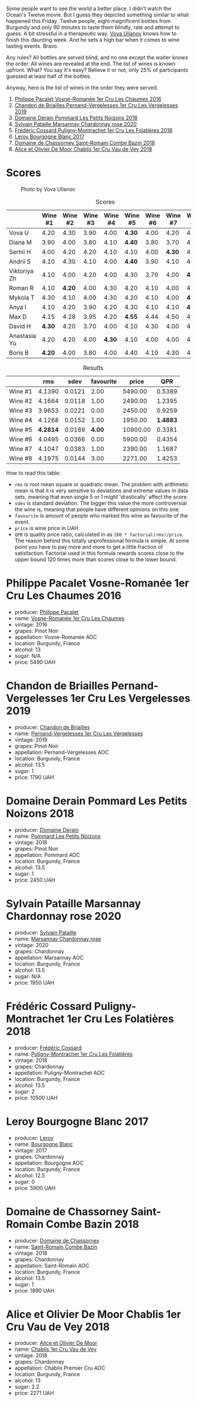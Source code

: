 [[file:/images/2023-05-19-bourgogne/2023-05-20-10-53-23-IMG-7141.webp]]

Some people want to see the world a better place. I didn't watch the Ocean's Twelve movie. But I guess they depicted something similar to what happened this Friday. Twelve people, eight magnificent bottles from Burgundy and only 90 minutes to taste them blindly, rate and attempt to guess. A bit stressful in a therapeutic way. [[https://instagram.com/imulianov][Vova Ulianov]] knows how to finish this daunting week. And he sets a high bar when it comes to wine tasting events. Bravo.

Any rules? All bottles are served blind, and no one except the waiter knows the order. All wines are revealed at the end. The list of wines is known upfront. What? You say it's easy? Believe it or not, only 25% of participants guessed at least half of the bottles.

Anyway, here is the list of wines in the order they were served.

1. [[barberry:/wines/09076807-7810-4972-abf9-09e3906da7f4][Philippe Pacalet Vosne-Romanée 1er Cru Les Chaumes 2016]]
2. [[barberry:/wines/055df196-2f0a-462a-9be5-09fa24b17517][Chandon de Briailles Pernand-Vergelesses 1er Cru Les Vergelesses 2019]]
3. [[barberry:/wines/5f88de32-8150-4607-af07-3848c0d6c41c][Domaine Derain Pommard Les Petits Noizons 2018]]
4. [[barberry:/wines/0d85ef4c-700d-4cfc-8ce6-8dc5c4b67cd7][Sylvain Pataille Marsannay Chardonnay rose 2020]]
5. [[barberry:/wines/22817b83-a52e-4fd9-9488-0f0ccd9367af][Frédéric Cossard Puligny-Montrachet 1er Cru Les Folatières 2018]]
6. [[barberry:/wines/3d8379e9-7c33-49e2-b448-e391ae312b0c][Leroy Bourgogne Blanc 2017]]
7. [[barberry:/wines/c43f0a9e-3443-40f4-9c4c-8878f6493227][Domaine de Chassorney Saint-Romain Combe Bazin 2018]]
8. [[barberry:/wines/1738b330-3bd8-4459-8c16-3e6f164b2b26][Alice et Olivier De Moor Chablis 1er Cru Vau de Vey 2018]]

* Scores
:PROPERTIES:
:ID:                     4dd1cd23-aff8-4baa-9e47-7382beb13753
:END:

#+caption: Photo by Vova Ulianov
#+attr_html: :class img-half
[[file:/images/2023-05-19-bourgogne/2023-05-20-11-13-24-IMG-6215.webp]]

#+attr_html: :class tasting-scores
#+caption: Scores
#+results: scores
|              | Wine #1 | Wine #2 | Wine #3 | Wine #4 | Wine #5 | Wine #6 | Wine #7 | Wine #8 |
|--------------+---------+---------+---------+---------+---------+---------+---------+---------|
| Vova U       |    4.20 |    4.30 |    3.90 |    4.00 |  *4.30* |    4.00 |    4.20 |    4.40 |
| Diana M      |    3.90 |    4.00 |    3.80 |    4.10 |  *4.40* |    3.80 |    3.70 |    4.00 |
| Serhii H     |    4.00 |    4.20 |    4.20 |    4.10 |    4.10 |    4.00 |  *4.30* |    4.00 |
| Andrii S     |    4.10 |    4.30 |    4.10 |    4.00 |  *4.40* |    3.90 |    4.10 |    4.10 |
| Viktoriya Zh |    4.10 |    4.00 |    4.20 |    4.00 |    4.30 |    3.70 |    4.00 |  *4.20* |
| Roman R      |    4.10 |  *4.20* |    4.00 |    4.30 |    4.20 |    4.10 |    4.00 |    4.20 |
| Mykola T     |    4.30 |    4.10 |    4.00 |    4.30 |    4.20 |    4.10 |    4.00 |  *4.30* |
| Anya I       |    4.10 |    4.20 |    3.90 |    4.20 |    4.30 |    4.10 |    4.10 |  *4.30* |
| Max D        |    4.15 |    4.28 |    3.95 |    4.20 |  *4.55* |    4.44 |    4.50 |    4.25 |
| David H      |  *4.30* |    4.20 |    3.70 |    4.00 |    4.10 |    4.30 |    4.00 |    4.30 |
| Anastasia Yu |    4.20 |    4.20 |    4.00 |  *4.30* |    4.10 |    4.00 |    4.00 |    4.10 |
| Boris B      |  *4.20* |    4.00 |    3.80 |    4.00 |    4.40 |    4.10 |    4.30 |    4.20 |

#+attr_html: :class tasting-scores :rules groups :cellspacing 0 :cellpadding 6
#+caption: Results
#+results: summary
|         |      rms |   sdev | favourite |    price |      QPR |
|---------+----------+--------+-----------+----------+----------|
| Wine #1 |   4.1390 | 0.0121 |      2.00 |  5490.00 |   0.5389 |
| Wine #2 |   4.1664 | 0.0118 |      1.00 |  2490.00 |   1.2395 |
| Wine #3 |   3.9653 | 0.0221 |      0.00 |  2450.00 |   0.9259 |
| Wine #4 |   4.1268 | 0.0152 |      1.00 |  1950.00 | *1.4883* |
| Wine #5 | *4.2814* | 0.0189 |    *4.00* | 10900.00 |   0.3381 |
| Wine #6 |   4.0495 | 0.0366 |      0.00 |  5900.00 |   0.4354 |
| Wine #7 |   4.1047 | 0.0383 |      1.00 |  2390.00 |   1.1687 |
| Wine #8 |   4.1975 | 0.0144 |      3.00 |  2271.00 |   1.4253 |

How to read this table:

- =rms= is root mean square or quadratic mean. The problem with arithmetic mean is that it is very sensitive to deviations and extreme values in data sets, meaning that even single 5 or 1 might 'drastically' affect the score.
- =sdev= is standard deviation. The bigger this value the more controversial the wine is, meaning that people have different opinions on this one.
- =favourite= is amount of people who marked this wine as favourite of the event.
- =price= is wine price in UAH.
- =QPR= is quality price ratio, calculated in as =100 * factorial(rms)/price=. The reason behind this totally unprofessional formula is simple. At some point you have to pay more and more to get a little fraction of satisfaction. Factorial used in this formula rewards scores close to the upper bound 120 times more than scores close to the lower bound.

* Philippe Pacalet Vosne-Romanée 1er Cru Les Chaumes 2016
:PROPERTIES:
:ID:                     71b1a4b5-ca08-463e-9ded-ba7ef93aa70b
:END:

#+attr_html: :class bottle-right
[[file:/images/2023-05-19-bourgogne/2023-05-20-10-37-21-0DF73ACE-EBBB-4DA7-8043-FD03049A8A4D-1-105-c.webp]]

- producer: [[barberry:/producers/17e5f004-4286-4762-861a-8c029331e982][Philippe Pacalet]]
- name: [[barberry:/wines/09076807-7810-4972-abf9-09e3906da7f4][Vosne-Romanée 1er Cru Les Chaumes]]
- vintage: 2016
- grapes: Pinot Noir
- appellation: Vosne-Romanée AOC
- location: Burgundy, France
- alcohol: 13
- sugar: N/A
- price: 5490 UAH

* Chandon de Briailles Pernand-Vergelesses 1er Cru Les Vergelesses 2019
:PROPERTIES:
:ID:                     5357c5c7-4491-4448-b868-65c54ddc638e
:END:

#+attr_html: :class bottle-right
[[file:/images/2023-05-19-bourgogne/2023-05-20-10-39-37-8F3E641D-0810-4F38-9D9F-9E8E68CF36AA-1-105-c.webp]]

- producer: [[barberry:/producers/5122a11b-3fed-4018-a965-37335da7785e][Chandon de Briailles]]
- name: [[barberry:/wines/055df196-2f0a-462a-9be5-09fa24b17517][Pernand-Vergelesses 1er Cru Les Vergelesses]]
- vintage: 2019
- grapes: Pinot Noir
- appellation: Pernand-Vergelesses AOC
- location: Burgundy, France
- alcohol: 13.5
- sugar: 1
- price: 1790 UAH

* Domaine Derain Pommard Les Petits Noizons 2018
:PROPERTIES:
:ID:                     7f5bd0c2-7c7e-4a5b-b550-1ca252221258
:END:

#+attr_html: :class bottle-right
[[file:/images/2023-05-19-bourgogne/2023-05-20-10-43-57-2AE66899-61B5-461A-B2E7-DEC9F2C0B0AA-1-105-c.webp]]

- producer: [[barberry:/producers/67b094dd-f7b3-4e46-8d7d-cf56339a7cf6][Domaine Derain]]
- name: [[barberry:/wines/5f88de32-8150-4607-af07-3848c0d6c41c][Pommard Les Petits Noizons]]
- vintage: 2018
- grapes: Pinot Noir
- appellation: Pommard AOC
- location: Burgundy, France
- alcohol: 13.5
- sugar: 1
- price: 2450 UAH

* Sylvain Pataille Marsannay Chardonnay rose 2020
:PROPERTIES:
:ID:                     17b5816e-5e47-4c95-a550-36b7507144e3
:END:

#+attr_html: :class bottle-right
[[file:/images/2023-05-19-bourgogne/2023-05-20-10-43-21-77017A5F-7F3C-4F6C-A29F-167C5DCD9ED6-1-105-c.webp]]

- producer: [[barberry:/producers/6bbdc278-2ace-4362-bc06-ab16c1ca5ed7][Sylvain Pataille]]
- name: [[barberry:/wines/0d85ef4c-700d-4cfc-8ce6-8dc5c4b67cd7][Marsannay Chardonnay rose]]
- vintage: 2020
- grapes: Chardonnay
- appellation: Marsannay AOC
- location: Burgundy, France
- alcohol: 13.5
- sugar: N/A
- price: 1950 UAH

* Frédéric Cossard Puligny-Montrachet 1er Cru Les Folatières 2018
:PROPERTIES:
:ID:                     a312aa6f-0253-4f4b-a975-36becd3047bc
:END:

#+attr_html: :class bottle-right
[[file:/images/2023-05-19-bourgogne/2023-05-20-10-47-04-3C0E4D3E-ADD7-4468-A48F-4D0E828C777E-1-105-c.webp]]

- producer: [[barberry:/producers/3fe6e72f-cabd-4020-8635-0b830f106fda][Frédéric Cossard]]
- name: [[barberry:/wines/22817b83-a52e-4fd9-9488-0f0ccd9367af][Puligny-Montrachet 1er Cru Les Folatières]]
- vintage: 2018
- grapes: Chardonnay
- appellation: Puligny-Montrachet AOC
- location: Burgundy, France
- alcohol: 13.5
- sugar: 2
- price: 10500 UAH

* Leroy Bourgogne Blanc 2017
:PROPERTIES:
:ID:                     15d03a02-715b-492d-9283-73132dc9fcce
:END:

#+attr_html: :class bottle-right
[[file:/images/2023-05-19-bourgogne/2023-05-20-10-48-59-DBA2FDE8-1128-479D-928E-94C7892D074D-1-105-c.webp]]

- producer: [[barberry:/producers/39f4da09-1e0b-4a7f-9368-16a91afbd024][Leroy]]
- name: [[barberry:/wines/3d8379e9-7c33-49e2-b448-e391ae312b0c][Bourgogne Blanc]]
- vintage: 2017
- grapes: Chardonnay
- appellation: Bourgogne AOC
- location: Burgundy, France
- alcohol: 12.5
- sugar: 0
- price: 5900 UAH

* Domaine de Chassorney Saint-Romain Combe Bazin 2018
:PROPERTIES:
:ID:                     feda932b-aae8-4351-8cc3-bd5a81937df2
:END:

#+attr_html: :class bottle-right
[[file:/images/2023-05-19-bourgogne/2023-05-20-10-51-03-7511D727-4E83-4597-93C7-1E8932FC02B4-1-105-c.webp]]

- producer: [[barberry:/producers/695d69a4-8d84-4efa-88ce-4ffbc0dd24e1][Domaine de Chassorney]]
- name: [[barberry:/wines/c43f0a9e-3443-40f4-9c4c-8878f6493227][Saint-Romain Combe Bazin]]
- vintage: 2018
- grapes: Chardonnay
- appellation: Saint-Romain AOC
- location: Burgundy, France
- alcohol: 13.5
- sugar: 1
- price: 1890 UAH

* Alice et Olivier De Moor Chablis 1er Cru Vau de Vey 2018
:PROPERTIES:
:ID:                     a0aa23aa-5f6c-4736-a0b7-1e52b81fbed0
:END:

#+attr_html: :class bottle-right
[[file:/images/2023-05-19-bourgogne/2023-05-20-10-52-33-AE07DD0F-8903-44D6-9F5A-23EABC76E519-1-105-c.webp]]

- producer: [[barberry:/producers/11a53155-0d96-4a8a-b630-cdd83d6e6d01][Alice et Olivier De Moor]]
- name: [[barberry:/wines/1738b330-3bd8-4459-8c16-3e6f164b2b26][Chablis 1er Cru Vau de Vey]]
- vintage: 2018
- grapes: Chardonnay
- appellation: Chablis Premier Cru AOC
- location: Burgundy, France
- alcohol: 13
- sugar: 2.2
- price: 2271 UAH

